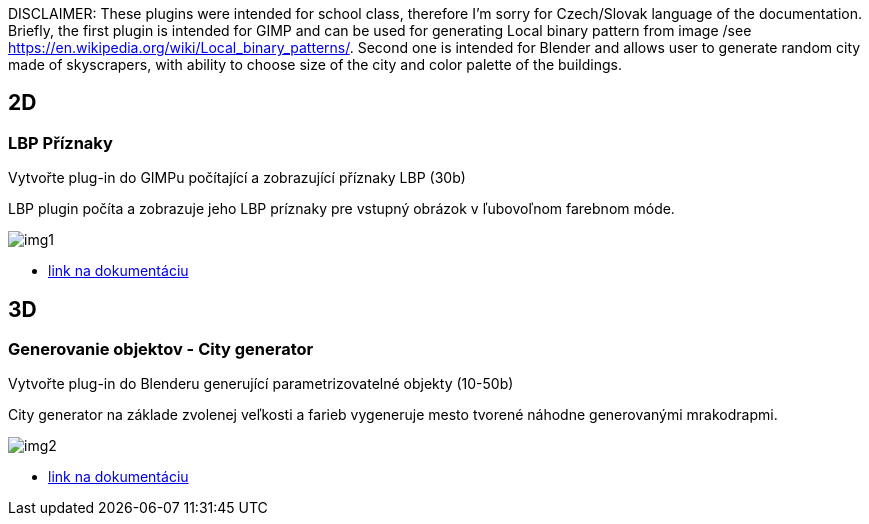 DISCLAIMER: These plugins were intended for school class, therefore I'm sorry for Czech/Slovak language of the documentation. Briefly, the first plugin is intended for GIMP and can be used for generating Local binary pattern from image /see https://en.wikipedia.org/wiki/Local_binary_patterns/. Second one is intended for Blender and allows user to generate random city made of skyscrapers, with ability to choose size of the city and color palette of the buildings.

== 2D
=== LBP Příznaky
Vytvořte plug-in do GIMPu počítající a zobrazující příznaky LBP (30b)

LBP plugin počíta a zobrazuje jeho LBP príznaky pre vstupný obrázok v ľubovoľnom farebnom móde. 

image::img1.jpg[]

** xref:/2D/dokumentace1.adoc#[link na dokumentáciu]

== 3D
=== Generovanie objektov - City generator
Vytvořte plug-in do Blenderu generující parametrizovatelné objekty (10-50b)

City generator na základe zvolenej veľkosti a farieb vygeneruje mesto tvorené náhodne generovanými mrakodrapmi. 

image::img2.jpg[]

** xref:/3D/dokumentace2.adoc#[link na dokumentáciu]
